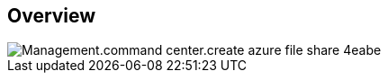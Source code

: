 
////

Comments Sections:
Used in:

_include/todo/Management.command_center.create_azure_file_share.adoc


////

== Overview
image::Management.command_center.create_azure_file_share-4eabe.png[]
